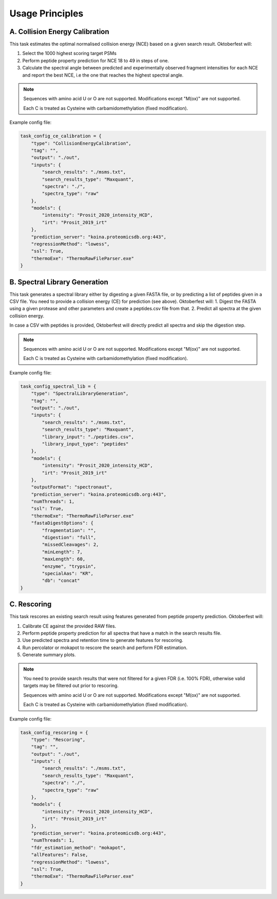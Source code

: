 Usage Principles
================

A. Collision Energy Calibration
-------------------------------

This task estimates the optimal normalised collision energy (NCE) based on a given search result.
Oktoberfest will:

1. Select the 1000 highest scoring target PSMs
2. Perform peptide property prediction for NCE 18 to 49 in steps of one.
3. Calculate the spectral angle between predicted and experimentally observed fragment intensities for each NCE and report the best NCE, i.e the one that reaches the highest spectral angle.

.. note::
    Sequences with amino acid U or O are not supported. Modifications except "M(ox)" are not supported.

    Each C is treated as Cysteine with carbamidomethylation (fixed modification).

Example config file:

.. code-block:: python

    task_config_ce_calibration = {
        "type": "CollisionEnergyCalibration",
        "tag": "",
        "output": "./out",
        "inputs": {
            "search_results": "./msms.txt",
            "search_results_type": "Maxquant",
            "spectra": "./",
            "spectra_type": "raw"
        },
        "models": {
            "intensity": "Prosit_2020_intensity_HCD",
            "irt": "Prosit_2019_irt"
        },
        "prediction_server": "koina.proteomicsdb.org:443",
        "regressionMethod": "lowess",
        "ssl": True,
        "thermoExe": "ThermoRawFileParser.exe"
    }

B. Spectral Library Generation
------------------------------

This task generates a spectral library either by digesting a given FASTA file, or by predicting a list of peptides given in a CSV file. You need to provide a collision energy (CE) for prediction (see above).
Oktoberfest will:
1. Digest the FASTA using a given protease and other parameters and create a peptides.csv file from that.
2. Predict all spectra at the given collision energy.

In case a CSV with peptides is provided, Oktoberfest will directly predict all spectra and skip the digestion step.

.. note::
    Sequences with amino acid U or O are not supported. Modifications except "M(ox)" are not supported.

    Each C is treated as Cysteine with carbamidomethylation (fixed modification).

Example config file:

.. code-block:: python

    task_config_spectral_lib = {
        "type": "SpectralLibraryGeneration",
        "tag": "",
        "output": "./out",
        "inputs": {
            "search_results": "./msms.txt",
            "search_results_type": "Maxquant",
            "library_input": "./peptides.csv",
            "library_input_type": "peptides"
        },
        "models": {
            "intensity": "Prosit_2020_intensity_HCD",
            "irt": "Prosit_2019_irt"
        },
        "outputFormat": "spectronaut",
        "prediction_server": "koina.proteomicsdb.org:443",
        "numThreads": 1,
        "ssl": True,
        "thermoExe": "ThermoRawFileParser.exe"
        "fastaDigestOptions": {
            "fragmentation": "",
            "digestion": "full",
            "missedCleavages": 2,
            "minLength": 7,
            "maxLength": 60,
            "enzyme", "trypsin",
            "specialAas": "KR",
            "db": "concat"
    }


C. Rescoring
------------

This task rescores an existing search result using features generated from peptide property prediction.
Oktoberfest will:

1. Calibrate CE against the provided RAW files.
2. Perform peptide property prediction for all spectra that have a match in the search results file.
3. Use predicted spectra and retention time to generate features for rescoring.
4. Run percolator or mokapot to rescore the search and perform FDR estimation.
5. Generate summary plots.

.. note::
    You need to provide search results that were not filtered for a given FDR (i.e. 100% FDR), otherwise valid targets may be filtered out prior to rescoring.

    Sequences with amino acid U or O are not supported. Modifications except "M(ox)" are not supported.

    Each C is treated as Cysteine with carbamidomethylation (fixed modification).

Example config file:

.. code-block:: python

    task_config_rescoring = {
        "type": "Rescoring",
        "tag": "",
        "output": "./out",
        "inputs": {
            "search_results": "./msms.txt",
            "search_results_type": "Maxquant",
            "spectra": "./",
            "spectra_type": "raw"
        },
        "models": {
            "intensity": "Prosit_2020_intensity_HCD",
            "irt": "Prosit_2019_irt"
        },
        "prediction_server": "koina.proteomicsdb.org:443",
        "numThreads": 1,
        "fdr_estimation_method": "mokapot",
        "allFeatures": False,
        "regressionMethod": "lowess",
        "ssl": True,
        "thermoExe": "ThermoRawFileParser.exe"
    }

